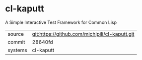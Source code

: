 * cl-kaputt

A Simple Interactive Test Framework for Common Lisp

|---------+-------------------------------------------|
| source  | git:https://github.com/michipili/cl-kaputt.git   |
| commit  | 28640fd  |
| systems | cl-kaputt |
|---------+-------------------------------------------|

